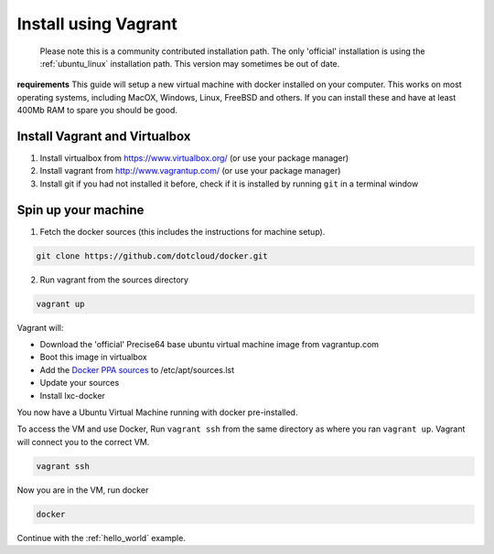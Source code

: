 
.. _install_using_vagrant:

Install using Vagrant
=====================

  Please note this is a community contributed installation path. The only 'official' installation is using the
  :ref:`ubuntu_linux` installation path. This version may sometimes be out of date.

**requirements**
This guide will setup a new virtual machine with docker installed on your computer. This works on most operating
systems, including MacOX, Windows, Linux, FreeBSD and others. If you can install these and have at least 400Mb RAM
to spare you should be good.


Install Vagrant and Virtualbox
------------------------------

1. Install virtualbox from https://www.virtualbox.org/ (or use your package manager)
2. Install vagrant from http://www.vagrantup.com/ (or use your package manager)
3. Install git if you had not installed it before, check if it is installed by running
   ``git`` in a terminal window


Spin up your machine
--------------------

1. Fetch the docker sources (this includes the instructions for machine setup).

.. code-block:: bash

   git clone https://github.com/dotcloud/docker.git

2. Run vagrant from the sources directory

.. code-block:: bash

    vagrant up

Vagrant will:

* Download the 'official' Precise64 base ubuntu virtual machine image from vagrantup.com
* Boot this image in virtualbox
* Add the `Docker PPA sources <https://launchpad.net/~dotcloud/+archive/lxc-docker>`_ to /etc/apt/sources.lst
* Update your sources
* Install lxc-docker

You now have a Ubuntu Virtual Machine running with docker pre-installed.

To access the VM and use Docker, Run ``vagrant ssh`` from the same directory as where you ran
``vagrant up``. Vagrant will connect you to the correct VM.

.. code-block:: bash

    vagrant ssh

Now you are in the VM, run docker

.. code-block:: bash

    docker

Continue with the :ref:`hello_world` example.
